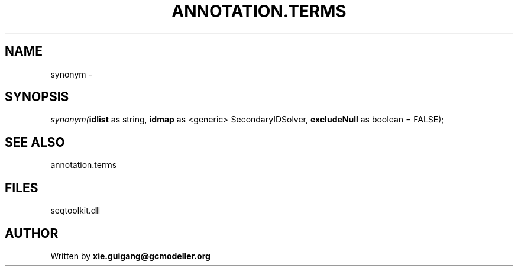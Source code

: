 .\" man page create by R# package system.
.TH ANNOTATION.TERMS 2 2000-01-01 "synonym" "synonym"
.SH NAME
synonym \- 
.SH SYNOPSIS
\fIsynonym(\fBidlist\fR as string, 
\fBidmap\fR as <generic> SecondaryIDSolver, 
\fBexcludeNull\fR as boolean = FALSE);\fR
.SH SEE ALSO
annotation.terms
.SH FILES
.PP
seqtoolkit.dll
.PP
.SH AUTHOR
Written by \fBxie.guigang@gcmodeller.org\fR
